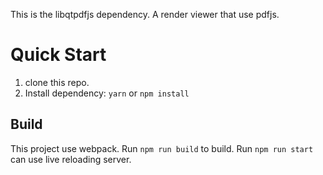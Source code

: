 #+TITLE libpdfjs

This is the libqtpdfjs dependency. A render viewer that use pdfjs.

* Quick Start
1. clone this repo.
2. Install dependency: ~yarn~ or ~npm install~
** Build
This project use webpack. Run ~npm run build~ to build. Run ~npm run start~ can
use live reloading server.
